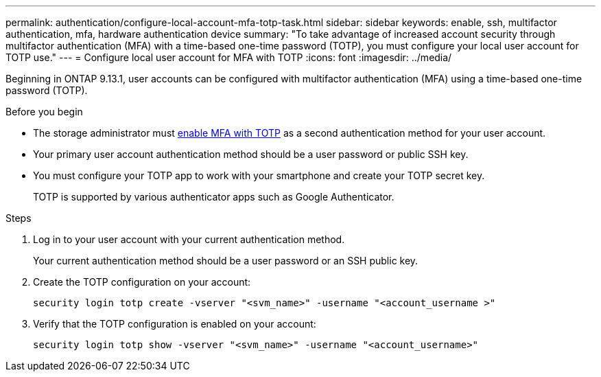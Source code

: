 ---
permalink: authentication/configure-local-account-mfa-totp-task.html
sidebar: sidebar
keywords: enable, ssh, multifactor authentication, mfa, hardware authentication device
summary: "To take advantage of increased account security through multifactor authentication (MFA) with a time-based one-time password (TOTP), you must configure your local user account for TOTP use."
---
= Configure local user account for MFA with TOTP
:icons: font
:imagesdir: ../media/

[.lead]
Beginning in ONTAP 9.13.1, user accounts can be configured with multifactor authentication (MFA) using a time-based one-time password (TOTP).  


.Before you begin

* The storage administrator must link:setup-ssh-multifactor-authentication-task.html#enable-mfa-with-totp[enable MFA with TOTP] as a second authentication method for your user account.

* Your primary user account authentication method should be a user password or public SSH key.

* You must configure your TOTP app to work with your smartphone and create your TOTP secret key.
+
TOTP is supported by various authenticator apps such as Google Authenticator.

.Steps

. Log in to your user account with your current authentication method.
+
Your current authentication method should be a user password or an SSH public key.

. Create the TOTP configuration on your account:
+
[source,cli]
----
security login totp create -vserver "<svm_name>" -username "<account_username >"
----

. Verify that the TOTP configuration is enabled on your account:
+
[source,cli]
----
security login totp show -vserver "<svm_name>" -username "<account_username>"
----

// 2023 May 02, Jira 912